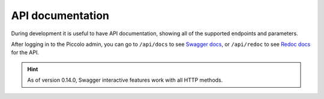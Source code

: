 API documentation
=================

During development it is useful to have API documentation, showing all of the
supported endpoints and parameters.

After logging in to the Piccolo admin, you can go to ``/api/docs`` to
see `Swagger docs <https://github.com/swagger-api/swagger-ui>`_, or
``/api/redoc`` to see `Redoc docs <https://github.com/Redocly/redoc>`_ for the
API.

.. image:: https://raw.githubusercontent.com/piccolo-orm/piccolo_admin/master/docs/images/redoc.png

.. hint:: As of version 0.14.0, Swagger interactive features work with all HTTP methods.